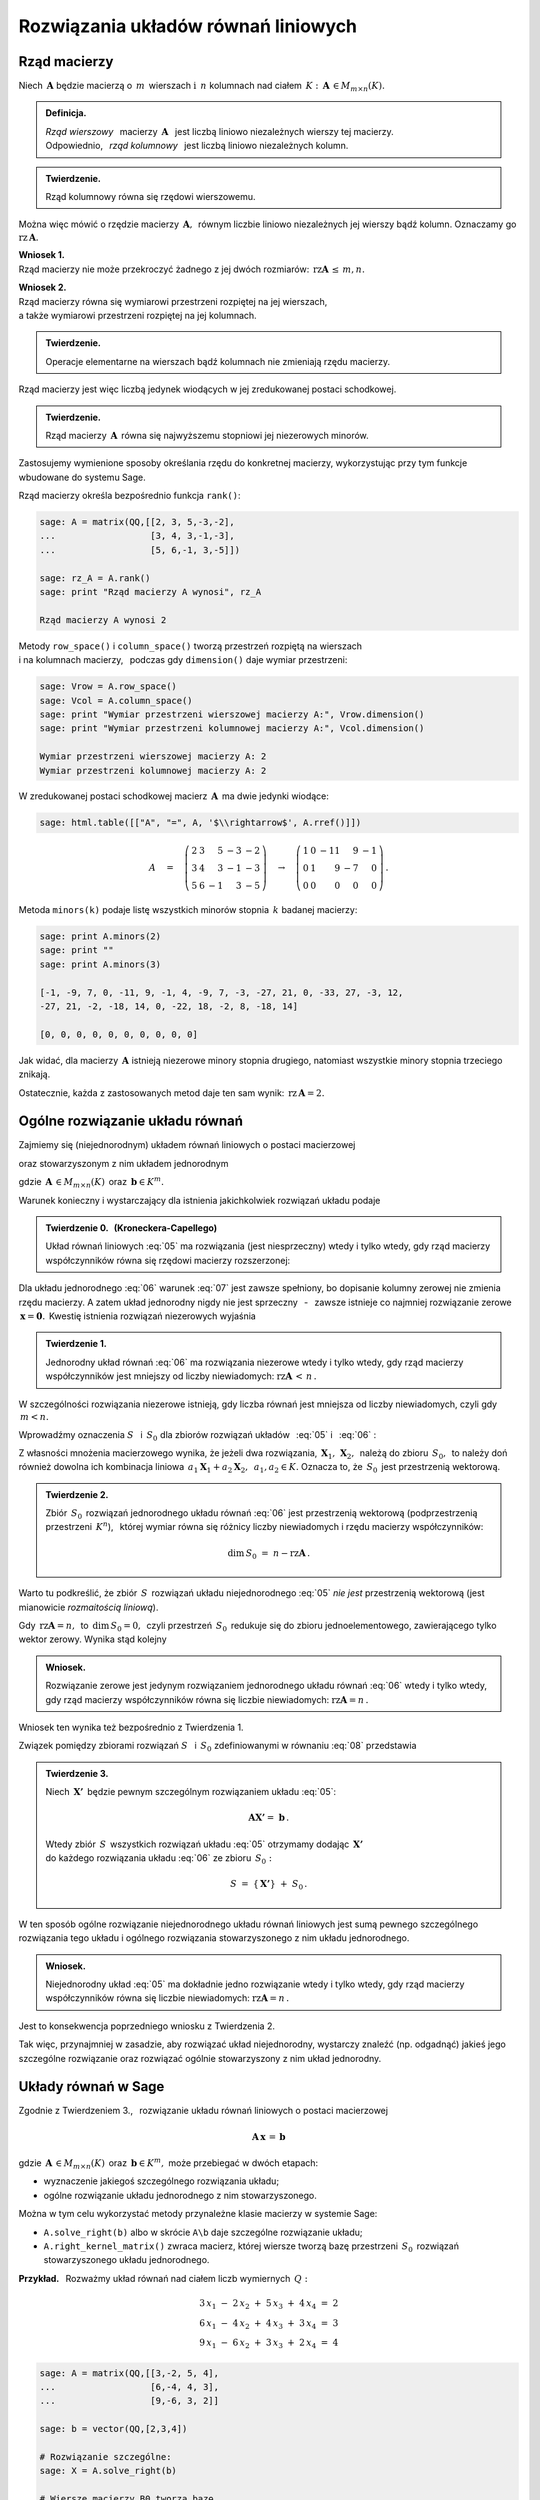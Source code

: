 .. -*- coding: utf-8 -*-

Rozwiązania układów równań liniowych
------------------------------------

Rząd macierzy
~~~~~~~~~~~~~

Niech :math:`\,\boldsymbol{A}\ ` będzie macierzą o :math:`\,m\,` wierszach
:math:`\ \ \text{i}\ \ \,n\ ` kolumnach nad ciałem 
:math:`\,K:\ \,\boldsymbol{A}\,\in M_{m\times n}(K). \\`

.. admonition:: Definicja. :math:`\,`

   *Rząd wierszowy* :math:`\,` macierzy :math:`\,\boldsymbol{A}\ \,`
   jest liczbą liniowo niezależnych wierszy tej macierzy. :math:`\\`
   Odpowiednio, :math:`\,` *rząd kolumnowy* :math:`\,` jest liczbą liniowo niezależnych kolumn.

.. admonition:: Twierdzenie. :math:`\,`

   Rząd kolumnowy równa się rzędowi wierszowemu.

Można więc mówić o rzędzie macierzy :math:`\,\boldsymbol{A},\,`
równym liczbie liniowo niezależnych jej wierszy bądź kolumn.
Oznaczamy go :math:`\ \text{rz}\,\boldsymbol{A}.`

.. **Wnioski:**

   1. Rząd macierzy nie może przekroczyć żadnego z jej dwóch rozmiarów:
   :math:`\ \,\text{rz}\,\boldsymbol{A}\,\leq\,m,n.`

   2. Rząd macierzy równa się wymiarowi przestrzeni rozpiętej na jej wierszach, :math:`\\`
   a także wymiarowi przestrzeni rozpiętej na jej kolumnach.

**Wniosek 1.** :math:`\\`
Rząd macierzy nie może przekroczyć żadnego z jej dwóch rozmiarów:
:math:`\ \,\text{rz}\boldsymbol{A}\,\leq\,m,n.`

**Wniosek 2.** :math:`\\`
Rząd macierzy równa się wymiarowi przestrzeni rozpiętej na jej wierszach, :math:`\\`
a także wymiarowi przestrzeni rozpiętej na jej kolumnach. :math:`\\`

.. admonition:: Twierdzenie. :math:`\,`

   Operacje elementarne na wierszach bądź kolumnach nie zmieniają rzędu macierzy.

.. **Wniosek.** :math:`\,`

Rząd macierzy jest więc liczbą jedynek wiodących w jej zredukowanej postaci schodkowej.

.. admonition:: Twierdzenie. :math:`\,`

   Rząd macierzy :math:`\,\boldsymbol{A}\,` równa się najwyższemu stopniowi
   jej niezerowych minorów.  

.. **Definicja.** :math:`\,`
   *Minor stopnia* :math:`\,k\,` macierzy :math:`\,\boldsymbol{A}\,`
   jest wyznacznikiem macierzy, :math:`\,` otrzymanej z :math:`\,\boldsymbol{A}\,` 
   przez skreślenie wybranych :math:`\,m-k\,` wierszy :math:`\ `
   i :math:`\ \ \,n-k\,` kolumn :math:`\ (1\leq k \leq m,n).`

Zastosujemy wymienione sposoby określania rzędu do konkretnej macierzy,
wykorzystując przy tym funkcje wbudowane do systemu Sage. :math:`\\`

Rząd macierzy określa bezpośrednio funkcja ``rank()``:

.. code-block:: python

   sage: A = matrix(QQ,[[2, 3, 5,-3,-2],
   ...                  [3, 4, 3,-1,-3],
   ...                  [5, 6,-1, 3,-5]])

   sage: rz_A = A.rank()
   sage: print "Rząd macierzy A wynosi", rz_A
   
   Rząd macierzy A wynosi 2

Metody ``row_space()`` i ``column_space()`` tworzą przestrzeń rozpiętą na wierszach :math:`\\`
i na kolumnach macierzy, :math:`\,` podczas gdy ``dimension()`` daje wymiar przestrzeni:

.. code-block:: python

   sage: Vrow = A.row_space()
   sage: Vcol = A.column_space()
   sage: print "Wymiar przestrzeni wierszowej macierzy A:", Vrow.dimension()
   sage: print "Wymiar przestrzeni kolumnowej macierzy A:", Vcol.dimension()

   Wymiar przestrzeni wierszowej macierzy A: 2
   Wymiar przestrzeni kolumnowej macierzy A: 2

W zredukowanej postaci schodkowej macierz :math:`\,\boldsymbol{A}\,` ma dwie jedynki wiodące:

.. code-block:: python

   sage: html.table([["A", "=", A, '$\\rightarrow$', A.rref()]])

.. math::

   A\quad =\quad
   \left(\begin{array}{rrrrr}
      2 & 3 &  5 & -3 & -2 \\
      3 & 4 &  3 & -1 & -3 \\
      5 & 6 & -1 &  3 & -5
   \end{array}\right)\quad\rightarrow\quad\left(\begin{array}{rrrrr}
                                             1 & 0 & -11 &  9 & -1 \\
                                             0 & 1 &   9 & -7 &  0 \\
                                             0 & 0 &   0 &  0 &  0
                                          \end{array}\right)\,.

Metoda ``minors(k)`` podaje listę wszystkich minorów stopnia :math:`\,k\ ` 
badanej macierzy:

.. code-block:: python
   
   sage: print A.minors(2)
   sage: print ""
   sage: print A.minors(3)

   [-1, -9, 7, 0, -11, 9, -1, 4, -9, 7, -3, -27, 21, 0, -33, 27, -3, 12,
   -27, 21, -2, -18, 14, 0, -22, 18, -2, 8, -18, 14]
   
   [0, 0, 0, 0, 0, 0, 0, 0, 0, 0]

Jak widać, dla macierzy :math:`\,\boldsymbol{A}\ ` istnieją niezerowe minory stopnia drugiego, 
natomiast wszystkie minory stopnia trzeciego znikają. :math:`\\`

Ostatecznie, każda z zastosowanych metod daje ten sam wynik: 
:math:`\ \,\text{rz}\,\boldsymbol{A} = 2.`

Ogólne rozwiązanie układu równań
~~~~~~~~~~~~~~~~~~~~~~~~~~~~~~~~

Zajmiemy się (niejednorodnym) układem równań liniowych o postaci macierzowej

.. math::
   :label: 05

   \boldsymbol{A}\,\boldsymbol{x}\,=\,\boldsymbol{b}

oraz stowarzyszonym z nim układem jednorodnym

.. math::
   :label: 06

   \boldsymbol{A}\,\boldsymbol{x}\,=\,\boldsymbol{0}\,,

gdzie :math:`\,\boldsymbol{A}\,\in M_{m\times n}(K)\,`
oraz :math:`\,\boldsymbol{b}\in K^m.`

Warunek konieczny i wystarczający dla istnienia jakichkolwiek rozwiązań układu podaje

.. **Twierdzenie 0.** :math:`\,` (Kroneckera-Capellego) :math:`\\`

.. admonition:: Twierdzenie 0. :math:`\,` (Kroneckera-Capellego) :math:`\,`

   Układ równań liniowych :eq:`05` 
   ma rozwiązania (jest niesprzeczny) wtedy i tylko wtedy,
   gdy rząd macierzy współczynników
   równa się rzędowi macierzy rozszerzonej:

   .. math::
      :label: 07
      
      \text{rz}\,\boldsymbol{A}\,=\,\text{rz}\,\boldsymbol{B}\,,\qquad
      \text{gdzie}\quad\boldsymbol{B}\,=\,[\,\boldsymbol{A}\,|\,\boldsymbol{b}\,].

Dla układu jednorodnego :eq:`06` warunek :eq:`07` jest zawsze spełniony,
bo dopisanie kolumny zerowej nie zmienia rzędu macierzy.
A zatem układ jednorodny nigdy nie jest sprzeczny :math:`\,` - :math:`\,` 
zawsze istnieje co najmniej rozwiązanie zerowe :math:`\,\boldsymbol{x} = \boldsymbol{0}.\,`
Kwestię istnienia rozwiązań niezerowych wyjaśnia

.. **Twierdzenie 1.** :math:`\\`

.. admonition:: Twierdzenie 1. :math:`\,`

   Jednorodny układ równań :eq:`06` ma rozwiązania niezerowe wtedy i tylko wtedy,
   gdy rząd macierzy współczynników jest mniejszy od liczby niewiadomych:
   :math:`\ \ \text{rz}\boldsymbol{A}\,<\,n\,.`

W szczególności rozwiązania niezerowe istnieją, 
gdy liczba równań jest mniejsza od liczby niewiadomych,
czyli gdy :math:`\,m < n.` :math:`\\`

Wprowadźmy oznaczenia :math:`\ S\ \,` i :math:`\ \,S_0\ `
dla zbiorów rozwiązań układów :math:`\,` :eq:`05` :math:`\ ` i :math:`\ \,` :eq:`06` : 

.. math::
   :label: 08

   S\ :\,=\ \{\,\boldsymbol{X}\in K^n:\ \boldsymbol{A}\boldsymbol{X}\,=\,\boldsymbol{b}\,\}\,,
   \qquad
   S_0\ :\,=\ \{\,\boldsymbol{X}\in K^n:\ \boldsymbol{A}\boldsymbol{X}\,=\,\boldsymbol{0}\,\}\,.

Z własności mnożenia macierzowego wynika, że jeżeli dwa rozwiązania,
:math:`\,\boldsymbol{X}_1,\,\boldsymbol{X}_2,\,` należą do zbioru :math:`\,S_0,\,`
to należy doń również dowolna ich kombinacja liniowa
:math:`\,a_1\boldsymbol{X}_1+a_2\boldsymbol{X}_2,\ \,a_1,a_2\in K.`
Oznacza to, że :math:`\,S_0\,` jest przestrzenią wektorową.

.. **Twierdzenie 2.** :math:`\\`

.. admonition:: Twierdzenie 2. :math:`\,`

   Zbiór :math:`\,S_0\,` rozwiązań jednorodnego układu równań :eq:`06`
   jest przestrzenią wektorową (podprzestrzenią przestrzeni :math:`\,K^n`), :math:`\,`
   której wymiar równa się różnicy liczby niewiadomych i rzędu macierzy współczynników:
   
   .. math::
   
      \text{dim}\,S_0\ =\ n - \text{rz}\boldsymbol{A}\,.

Warto tu podkreślić, że zbiór :math:`\,S\,` rozwiązań układu niejednorodnego :eq:`05` 
*nie jest* przestrzenią wektorową (jest mianowicie *rozmaitością liniową*).

Gdy :math:`\,\text{rz}\boldsymbol{A} = n,\,` to :math:`\,\text{dim}\,S_0 = 0,\,`
czyli przestrzeń :math:`\,S_0\,` redukuje się do zbioru jednoelementowego,
zawierającego tylko wektor zerowy. Wynika stąd kolejny

.. **Wniosek.** :math:`\,`

.. admonition:: Wniosek. :math:`\,`

   Rozwiązanie zerowe jest jedynym rozwiązaniem jednorodnego układu równań :eq:`06`
   wtedy i tylko wtedy, gdy rząd macierzy współczynników
   równa się liczbie niewiadomych: :math:`\ \ \text{rz}\boldsymbol{A} = n\,.\ \,`
   
Wniosek ten wynika też bezpośrednio z Twierdzenia 1. :math:`\\`

Związek pomiędzy zbiorami rozwiązań :math:`\ S\ \,` i :math:`\ \,S_0\ `
zdefiniowanymi w równaniu :eq:`08` przedstawia

.. **Twierdzenie 3.** :math:`\\`

.. admonition:: Twierdzenie 3. :math:`\,`

   Niech :math:`\,\boldsymbol{X'}\,` będzie pewnym szczególnym rozwiązaniem układu :eq:`05`:
   
   .. math::
      
      \boldsymbol{A}\boldsymbol{X'} =\ \boldsymbol{b}\,.      
   
   Wtedy zbiór :math:`\,S\,` wszystkich rozwiązań układu :eq:`05` otrzymamy
   dodając :math:`\,\boldsymbol{X'}\,` :math:`\\` 
   do każdego rozwiązania układu :eq:`06` ze zbioru :math:`\,S_0 :`
   
   .. math::
   
      S\ =\ \{\,\boldsymbol{X'}\}\ +\ S_0\,.

W ten sposób ogólne rozwiązanie niejednorodnego układu równań liniowych
jest sumą pewnego szczególnego rozwiązania tego układu i ogólnego rozwiązania
stowarzyszonego z nim układu jednorodnego.

.. **Wniosek.** :math:`\\`

.. admonition:: Wniosek. :math:`\,`

   Niejednorodny układ :eq:`05` ma dokładnie jedno rozwiązanie
   wtedy i tylko wtedy, gdy rząd macierzy współczynników
   równa się liczbie niewiadomych: :math:`\ \text{rz}\boldsymbol{A} = n\,.\ `

Jest to konsekwencja poprzedniego wniosku z Twierdzenia 2. :math:`\\`

Tak więc, przynajmniej w zasadzie, aby rozwiązać układ niejednorodny,
wystarczy znaleźć (np. odgadnąć) jakieś jego szczególne rozwiązanie
oraz rozwiązać ogólnie stowarzyszony z nim układ jednorodny. 

Układy równań w Sage
~~~~~~~~~~~~~~~~~~~~

Zgodnie z Twierdzeniem 3., :math:`\,` rozwiązanie układu równań liniowych o postaci macierzowej

.. math::
   
   \boldsymbol{A}\,\boldsymbol{x}\,=\,\boldsymbol{b}

gdzie :math:`\,\boldsymbol{A}\,\in M_{m\times n}(K)\,`
oraz :math:`\,\boldsymbol{b}\in K^m,\ `
może przebiegać w dwóch etapach:

* wyznaczenie jakiegoś szczególnego rozwiązania układu;
* ogólne rozwiązanie układu jednorodnego z nim stowarzyszonego.

Można w tym celu wykorzystać metody przynależne klasie macierzy w systemie Sage:

* ``A.solve_right(b)`` albo w skrócie ``A\b`` daje szczególne rozwiązanie układu;
* ``A.right_kernel_matrix()`` zwraca macierz, której wiersze tworzą
  bazę przestrzeni :math:`\,S_0\,` rozwiązań stowarzyszonego układu jednorodnego. :math:`\\`

**Przykład.** :math:`\,` Rozważmy układ równań nad ciałem liczb wymiernych :math:`\,Q:`

.. math::
   
   \begin{array}{l} 
      3\,x_1\ -\ 2\,x_2\ +\ 5\,x_3\ +\ 4\,x_4\ =\ 2 \\
      6\,x_1\ -\ 4\,x_2\ +\ 4\,x_3\ +\ 3\,x_4\ =\ 3 \\
      9\,x_1\ -\ 6\,x_2\ +\ 3\,x_3\ +\ 2\,x_4\ =\ 4
   \end{array}

.. code-block:: python
   
   sage: A = matrix(QQ,[[3,-2, 5, 4],
   ...                  [6,-4, 4, 3],
   ...                  [9,-6, 3, 2]]
               
   sage: b = vector(QQ,[2,3,4])

   # Rozwiązanie szczególne:
   sage: X = A.solve_right(b)

   # Wiersze macierzy B0 tworzą bazę
   # przestrzeni rozwiązań układu jednorodnego:
   sage: B0 = A.right_kernel_matrix()    
                               
   sage: show((X, B0))

.. math::
      
   \left(\quad\left(\ \frac{7}{18}\,,\ 0\,,\ \frac{1}{6}\,,\ 0\ \right),\quad
   \left(\ \begin{array}{rrrr}
      1 & 0 & -15 &  18 \\
      0 & 1 &  10 & -12
   \end{array}\ \right)\quad\right)

.. code-block:: python
   
   sage: # Sprawdzenie wyników:
   sage: A*X==b, A*B0.transpose()==zero_matrix(QQ,3,2)

   (True, True)

:math:`\;`

A zatem ogólnym rozwiązaniem układu jest zbiór wektorów postaci

.. math:: \\

   \left[\begin{array}{r} x_1 \\ x_2 \\ x_3 \\ x_4 \end{array}\right]\quad =\quad 
   \left[\begin{array}{c} \small{7/18} \\ 0 \\ \small{1/6} \\ 0 \end{array}\right]\ \ +\ \ s\ \, 
   \left[\begin{array}{r} 1 \\ 0 \\ -15 \\  18 \end{array}\right]\ \ +\ \ t\ \, 
   \left[\begin{array}{r} 0 \\ 1 \\  10 \\ -12 \end{array}\right]\,,\qquad s,t\in Q\,.

























